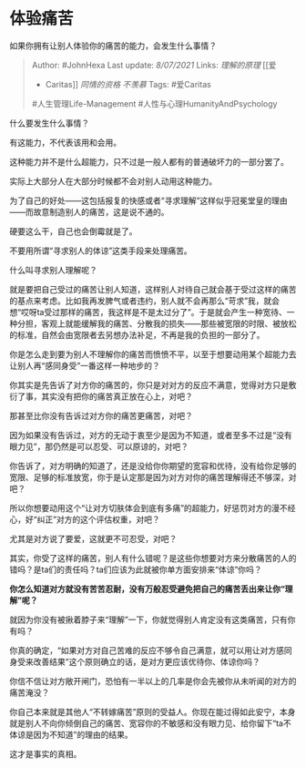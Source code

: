 * 体验痛苦
  :PROPERTIES:
  :CUSTOM_ID: 体验痛苦
  :END:

如果你拥有让别人体验你的痛苦的能力，会发生什么事情？

#+BEGIN_QUOTE
  Author: #JohnHexa Last update: /8/07/2021/ Links: [[理解的原理]] [[爱
  - Caritas]] [[同情的资格]] [[不羡慕]] Tags: #爱Caritas
  #人生管理Life-Management #人性与心理HumanityAndPsychology
#+END_QUOTE

什么要发生什么事情？

有这能力，不代表该用和会用。

这种能力并不是什么超能力，只不过是一般人都有的普通破坏力的一部分罢了。

实际上大部分人在大部分时候都不会对别人动用这种能力。

为了自己的好处------这包括报复的快感或者“寻求理解”这样似乎冠冕堂皇的理由------而故意制造别人的痛苦，这是说不通的。

硬要这么干，自己也会倒霉就是了。

不要用所谓“寻求别人的体谅”这类手段来处理痛苦。

什么叫寻求别人理解呢？

就是要把自己受过的痛苦让别人知道，这样别人对待自己就会基于受过这样的痛苦的基点来考虑。比如我再发脾气或者违约，别人就不会再那么“苛求”我，就会想“哎呀ta受过那样的痛苦，我这样是不是太过分了”。于是就会产生一种宽待、一种分担，客观上就能缓解我的痛苦、分散我的损失------那些被宽限的时限、被放松的标准，自然会由宽限者去另想办法补足，不再是我的负担的一部分了。

你是怎么走到要为别人不理解你的痛苦而愤愤不平，以至于想要动用某个超能力去让别人再“感同身受”一番这样一种地步的？

你其实是先告诉了对方你的痛苦的，你只是对对方的反应不满意，觉得对方只是敷衍了事，其实没有把你的痛苦真正放在心上，对吧？

那甚至比你没有告诉过对方你的痛苦更痛苦，对吧？

因为如果没有告诉过，对方的无动于衷至少是因为不知道，或者至多不过是“没有眼力见”，那仍然是可以忍受、可以原谅的，对吧？

你告诉了，对方明确的知道了，还是没给你你期望的宽容和优待，没有给你足够的宽限、足够的标准放宽，你于是认定那是因为对方对你的痛苦理解得还不够深，对吧？

所以你想要动用这个“让对方切肤体会到底有多痛”的超能力，好惩罚对方的漫不经心，好“纠正”对方的这个评估权重，对吧？

尤其是对方说了要爱，这就更不可忍受，对吧？

其实，你受了这样的痛苦，别人有什么错呢？是这些你想要对方来分散痛苦的人的错吗？是ta们的责任吗？ta们应该为此就被你单方面安排来“体谅”你吗？

*你怎么知道对方就没有苦苦忍耐，没有万般忍受避免把自己的痛苦丢出来让你“理解”呢？*

就因为你没有被揪着脖子来“理解”一下，你就觉得别人肯定没有这类痛苦，只有你有吗？

你真的确定，“如果对方对自己苦难的反应不够令自己满意，就可以用让对方感同身受来改善结果”这个原则确立的话，是对方更应该优待你、体谅你吗？

你信不信让对方敞开闸门，恐怕有一半以上的几率是你会先被你从未听闻的对方的痛苦淹没？

你自己本来就是其他人“不转嫁痛苦”原则的受益人。你现在能过得如此安宁，本身就是别人不向你倾倒自己的痛苦、宽容你的不敏感和没有眼力见、给你留下“ta不体谅是因为不知道”的理由的结果。

这才是事实的真相。
